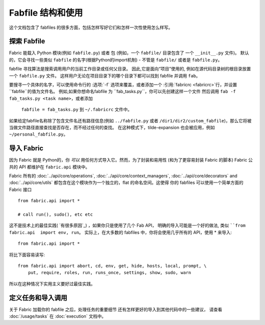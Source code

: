 ============================
Fabfile 结构和使用
============================

这个文档包含了 fabfiles 的很多方面，包括怎样写好它们和怎样一次性使用怎么样写。

.. _fabfile-discovery:

探索 Fabfile
=================

Fabric 能载入 Python 模块(例如  ``fabfile.py``) 或者 包 (例如，一个 ``fabfile/`` 目录包含了 一个 ``__init__.py`` 文件)。
默认的，它会寻找一些类似 ``fabfile`` 的名字(根据Python的import机制) - 不管是 ``fabfile/`` 或者是 ``fabfile.py``。


fabfile 寻找算法是搜索调用用户的当前工作目录或任何父目录。
因此,它是面向“项目”使用的, 例如在源代码目录树的根目录放置一个  ``fabfile.py`` 文件。
这样用户无论在项目目录下的哪个目录下都可以找到 fabfile 并调用 ``fab``。


要搜寻一个具体的名字，可以使用命令行的  :选项:`-f` 选项来覆盖，或者添加一个  :引用:`fabricrc <fabricrc>`行，并设置 ``fabfile``的值为文件名。
例如,如果你想命名fabfile 为 ``fab_tasks.py``，你可以先创建这样一个文件 然后调用 ``fab -f fab_tasks.py <task name>``，或者添加
 ``fabfile = fab_tasks.py`` 到 ``~/.fabricrc`` 文件中。


如果给定fabfile名称除了包含文件名还有路径信息(例如 ``../fabfile.py`` 或者 ``/dir1/dir2/custom_fabfile``)，那么它将被当做文件路径直接查找是否存在，而不经过任何的查找。
在这种模式下，tilde-expansion 也会被应用，例如 ``~/personal_fabfile.py``。


.. 注意::

    Fabric 为了进入 fabfile ，对 fabfile 做了一个正常的 ``import`` (实际是一个``__import__``)，不会有任何 ``邪恶`` 或者类似的东西。
    为了这个工作，Fabric 临时的把包含 fabfile 的文件夹加入了 Python的系统路径(随后又立刻删掉了)

.. 版本变动:: 0.9.2
    支持加载 fabfiles 包

.. _importing-the-api:

导入 Fabric
================

因为 Fabric 就是 Python的，你 *可以* 用任何方式导入它。然而，为了封装和易用性
(和为了更容易封装 Fabric 的脚本) Fabric 公共的 API 都维护在 ``fabric.api``  模块中。

Fabric 所有的 :doc:`../api/core/operations`,
:doc:`../api/core/context_managers`, :doc:`../api/core/decorators` and
:doc:`../api/core/utils`  都包含在这个模块作为一个独立的，flat 的命名空间。这使得
你的 fabfiles 可以使用一个简单方面的 Fabric 接口 ::

    from fabric.api import *

    # call run(), sudo(), etc etc

这不是技术上的最佳实践( `有很多原因`_) ，如果你只是使用了几个 Fab API，
明确的导入可能是一个好的做法, 类似 ````from fabric.api  import env, run``。
实际上，在大多数的 fabfiles 中，你将会使用几乎所有的 API，使用 * 来导入::

    from fabric.api import *

将比下面容易读写::

    from fabric.api import abort, cd, env, get, hide, hosts, local, prompt, \
        put, require, roles, run, runs_once, settings, show, sudo, warn

所以在这种情况下实用主义要好过最佳实践。

.. _a number of reasons: http://python.net/~goodger/projects/pycon/2007/idiomatic/handout.html#importing


定义任务和导入调用
======================================

关于 Fabric 加载你的 fabfile 之后，处理任务的重要细节 还有怎样更好的导入到其他代码中的一些建议，
请查看  :doc:`/usage/tasks`  在  :doc:`execution` 文档中。
